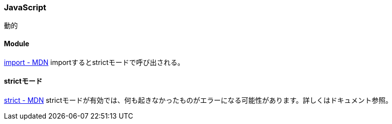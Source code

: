 === JavaScript
動的

==== Module
link:https://developer.mozilla.org/ja/docs/Web/JavaScript/Reference/Statements/import[import - MDN]
importするとstrictモードで呼び出される。

==== strictモード
link:https://developer.mozilla.org/ja/docs/Web/JavaScript/Reference/Strict_mode[strict - MDN]
strictモードが有効では、何も起きなかったものがエラーになる可能性があります。詳しくはドキュメント参照。
